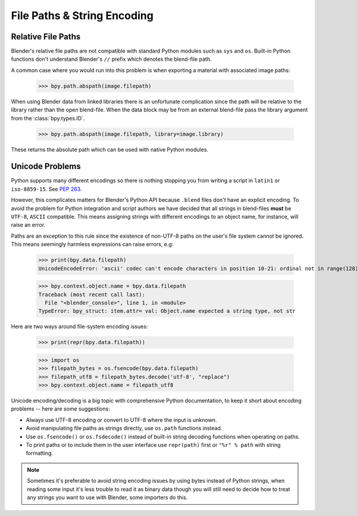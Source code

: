 ****************************
File Paths & String Encoding
****************************


Relative File Paths
===================

Blender's relative file paths are not compatible with standard Python modules such as ``sys`` and ``os``.
Built-in Python functions don't understand Blender's ``//`` prefix which denotes the blend-file path.

A common case where you would run into this problem is when exporting a material with associated image paths:

   >>> bpy.path.abspath(image.filepath)


When using Blender data from linked libraries there is an unfortunate complication
since the path will be relative to the library rather than the open blend-file.
When the data block may be from an external blend-file pass the library argument from the :class:`bpy.types.ID`.

   >>> bpy.path.abspath(image.filepath, library=image.library)


These returns the absolute path which can be used with native Python modules.


Unicode Problems
================

Python supports many different encodings so there is nothing stopping you from
writing a script in ``latin1`` or ``iso-8859-15``.
See `PEP 263 <https://www.python.org/dev/peps/pep-0263/>`__.

However, this complicates matters for Blender's Python API because ``.blend`` files don't have an explicit encoding.
To avoid the problem for Python integration and script authors we have decided that all strings in blend-files
**must** be ``UTF-8``, ``ASCII`` compatible.
This means assigning strings with different encodings to an object name, for instance, will raise an error.

Paths are an exception to this rule since the existence of non-UTF-8 paths on the user's file system cannot be ignored.
This means seemingly harmless expressions can raise errors, e.g:

   >>> print(bpy.data.filepath)
   UnicodeEncodeError: 'ascii' codec can't encode characters in position 10-21: ordinal not in range(128)

   >>> bpy.context.object.name = bpy.data.filepath
   Traceback (most recent call last):
     File "<blender_console>", line 1, in <module>
   TypeError: bpy_struct: item.attr= val: Object.name expected a string type, not str


Here are two ways around file-system encoding issues:

   >>> print(repr(bpy.data.filepath))

   >>> import os
   >>> filepath_bytes = os.fsencode(bpy.data.filepath)
   >>> filepath_utf8 = filepath_bytes.decode('utf-8', "replace")
   >>> bpy.context.object.name = filepath_utf8


Unicode encoding/decoding is a big topic with comprehensive Python documentation,
to keep it short about encoding problems -- here are some suggestions:

- Always use UTF-8 encoding or convert to UTF-8 where the input is unknown.
- Avoid manipulating file paths as strings directly, use ``os.path`` functions instead.
- Use ``os.fsencode()`` or ``os.fsdecode()`` instead of built-in string decoding functions when operating on paths.
- To print paths or to include them in the user interface use ``repr(path)`` first
  or ``"%r" % path`` with string formatting.

.. note::

   Sometimes it's preferable to avoid string encoding issues by using bytes instead of Python strings,
   when reading some input it's less trouble to read it as binary data
   though you will still need to decide how to treat any strings you want to use with Blender,
   some importers do this.

